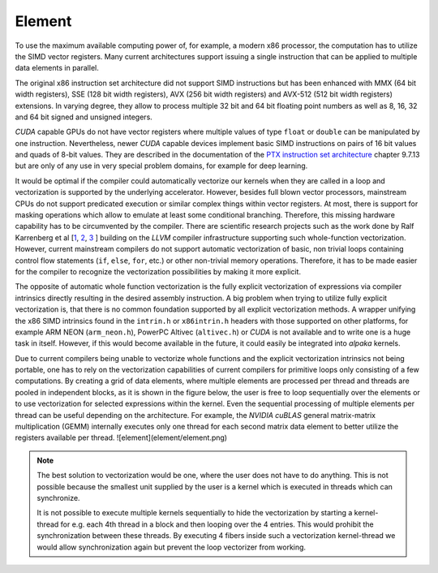 Element
=======

To use the maximum available computing power of, for example, a modern x86 processor, the computation has to utilize the SIMD vector registers.
Many current architectures support issuing a single instruction that can be applied to multiple data elements in parallel.

The original x86 instruction set architecture did not support SIMD instructions but has been enhanced with MMX (64 bit width registers), SSE (128 bit width registers), AVX (256 bit width registers) and AVX-512 (512 bit width registers) extensions.
In varying degree, they allow to process multiple 32 bit and 64 bit floating point numbers as well as 8, 16, 32 and 64 bit signed and unsigned integers.

*CUDA* capable GPUs do not have vector registers where multiple values of type ``float`` or ``double`` can be manipulated by one instruction.
Nevertheless, newer *CUDA* capable devices implement basic SIMD instructions on pairs of 16 bit values and quads of 8-bit values.
They are described in the documentation of the `PTX instruction set architecture <https://docs.nvidia.com/cuda/parallel-thread-execution/index.html#warp-level-matrix-instructions>`_ chapter 9.7.13 but are only of any use in very special problem domains, for example for deep learning.

It would be optimal if the compiler could automatically vectorize our kernels when they are called in a loop and vectorization is supported by the underlying accelerator.
However, besides full blown vector processors, mainstream CPUs do not support predicated execution or similar complex things within vector registers.
At most, there is support for masking operations which allow to emulate at least some conditional branching.
Therefore, this missing hardware capability has to be circumvented by the compiler.
There are scientific research projects such as the work done by Ralf Karrenberg et al [`1 <https://compilers.cs.uni-saarland.de/publications/theses/karrenberg_msc.pdf>`_, `2 <https://compilers.cs.uni-saarland.de/projects/wfv/wfv_cgo11_slides.pdf>`_, `3 <https://compilers.cs.uni-saarland.de/papers/karrenberg_opencl.pdf>`_ ] building on the *LLVM* compiler infrastructure supporting such whole-function vectorization.
However, current mainstream compilers do not support automatic vectorization of basic, non trivial loops containing control flow statements (``if``, ``else``, ``for``, etc.) or other non-trivial memory operations.
Therefore, it has to be made easier for the compiler to recognize the vectorization possibilities by making it more explicit.

The opposite of automatic whole function vectorization is the fully explicit vectorization of expressions via compiler intrinsics directly resulting in the desired assembly instruction.
A big problem when trying to utilize fully explicit vectorization is, that there is no common foundation supported by all explicit vectorization methods.
A wrapper unifying the x86 SIMD intrinsics found in the ``intrin.h`` or ``x86intrin.h`` headers with those supported on other platforms, for example ARM NEON (``arm_neon.h``), PowerPC Altivec (``altivec.h``) or *CUDA* is not available and to write one is a huge task in itself.
However, if this would become available in the future, it could easily be integrated into *alpaka* kernels.

Due to current compilers being unable to vectorize whole functions and the explicit vectorization intrinsics not being portable, one has to rely on the vectorization capabilities of current compilers for primitive loops only consisting of a few computations.
By creating a grid of data elements, where multiple elements are processed per thread and threads are pooled in independent blocks, as it is shown in the figure below, the user is free to loop sequentially over the elements or to use vectorization for selected expressions within the kernel.
Even the sequential processing of multiple elements per thread can be useful depending on the architecture.
For example, the *NVIDIA cuBLAS* general matrix-matrix multiplication (GEMM) internally executes only one thread for each second matrix data element to better utilize the registers available per thread.
![element](element/element.png)

.. note::
   The best solution to vectorization would be one, where the user does not have to do anything.
   This is not possible because the smallest unit supplied by the user is a kernel which is executed in threads which can synchronize.

   It is not possible to execute multiple kernels sequentially to hide the vectorization by starting a kernel-thread for e.g. each 4th thread in a block and then looping over the 4 entries.
   This would prohibit the synchronization between these threads.
   By executing 4 fibers inside such a vectorization kernel-thread we would allow synchronization again but prevent the loop vectorizer from working.
